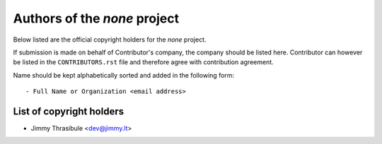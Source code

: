 .. AUTHORS.rst
.. ===========
..
.. Copying
.. -------
..
.. Copyright (c) 2020 none authors and contributors.
..
.. This file is part of the *none* project.
..
.. None is a free software project. You can redistribute it and/or
.. modify it following the terms of the MIT License.
..
.. This software project is distributed *as is*, WITHOUT WARRANTY OF ANY
.. KIND; including but not limited to the WARRANTIES OF MERCHANTABILITY,
.. FITNESS FOR A PARTICULAR PURPOSE and NONINFRINGEMENT.
..
.. You should have received a copy of the MIT License along with
.. *none*. If not, see <http://opensource.org/licenses/MIT>.

Authors of the *none* project
=============================

Below listed are the official copyright holders for the *none* project.

If submission is made on behalf of Contributor's company, the company should be
listed here. Contributor can however be listed in the ``CONTRIBUTORS.rst`` file
and therefore agree with contribution agreement.

Name should be kept alphabetically sorted and added in the following form::

    - Full Name or Organization <email address>


List of copyright holders
-------------------------

- Jimmy Thrasibule <dev@jimmy.lt>
